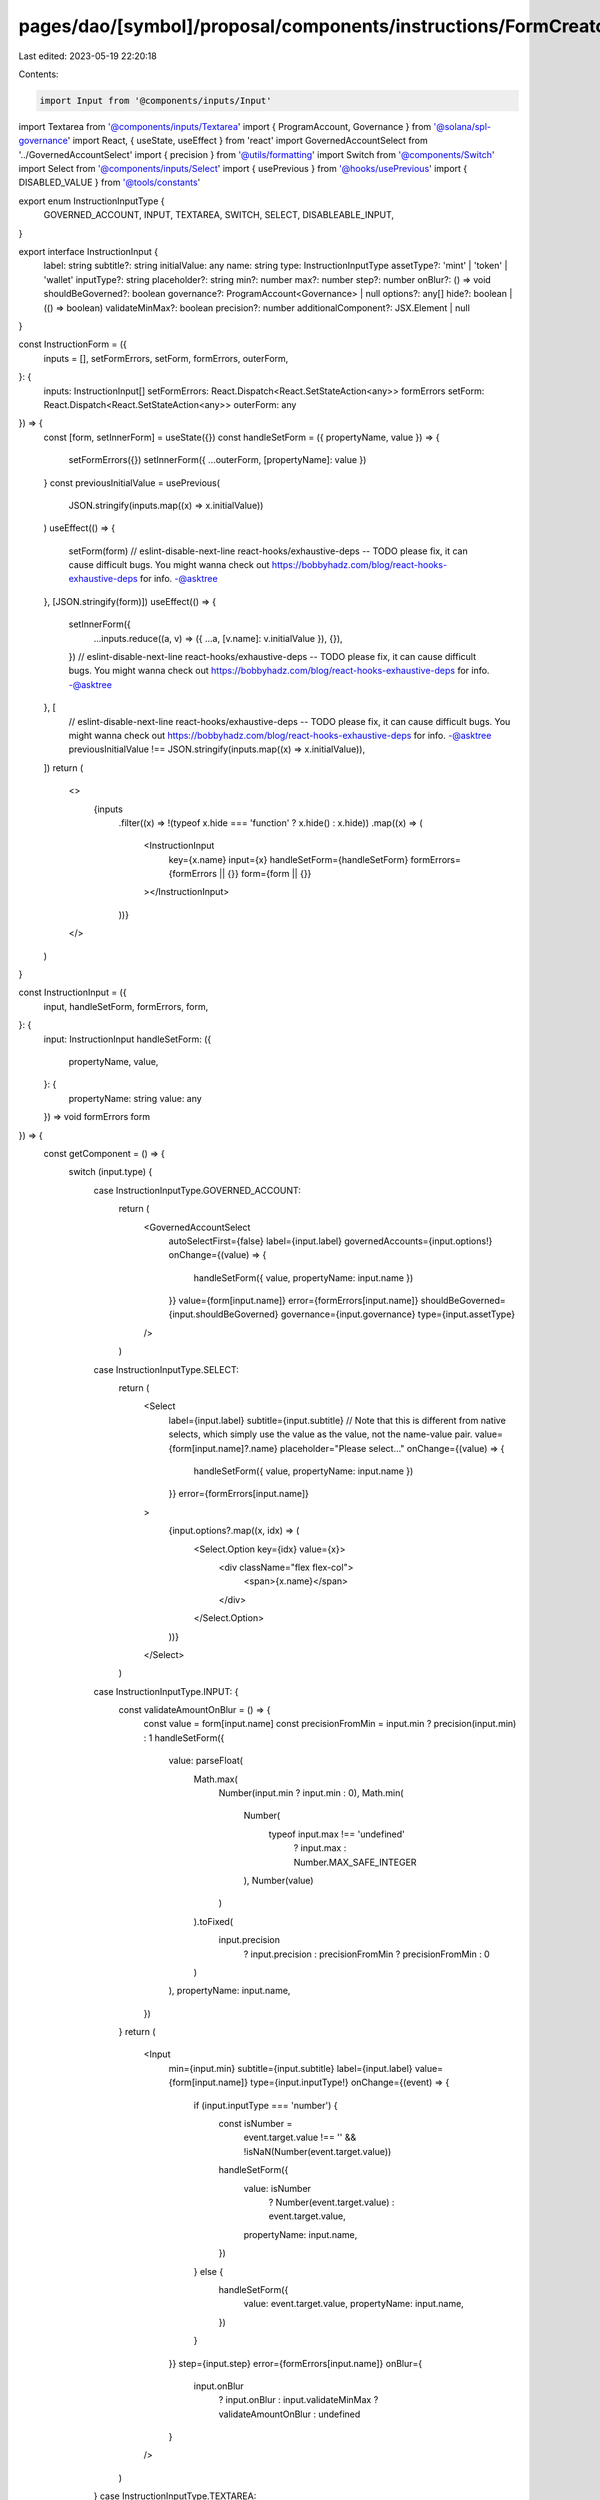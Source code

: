 pages/dao/[symbol]/proposal/components/instructions/FormCreator.tsx
===================================================================

Last edited: 2023-05-19 22:20:18

Contents:

.. code-block:: tsx

    import Input from '@components/inputs/Input'
import Textarea from '@components/inputs/Textarea'
import { ProgramAccount, Governance } from '@solana/spl-governance'
import React, { useState, useEffect } from 'react'
import GovernedAccountSelect from '../GovernedAccountSelect'
import { precision } from '@utils/formatting'
import Switch from '@components/Switch'
import Select from '@components/inputs/Select'
import { usePrevious } from '@hooks/usePrevious'
import { DISABLED_VALUE } from '@tools/constants'

export enum InstructionInputType {
  GOVERNED_ACCOUNT,
  INPUT,
  TEXTAREA,
  SWITCH,
  SELECT,
  DISABLEABLE_INPUT,
}

export interface InstructionInput {
  label: string
  subtitle?: string
  initialValue: any
  name: string
  type: InstructionInputType
  assetType?: 'mint' | 'token' | 'wallet'
  inputType?: string
  placeholder?: string
  min?: number
  max?: number
  step?: number
  onBlur?: () => void
  shouldBeGoverned?: boolean
  governance?: ProgramAccount<Governance> | null
  options?: any[]
  hide?: boolean | (() => boolean)
  validateMinMax?: boolean
  precision?: number
  additionalComponent?: JSX.Element | null
}

const InstructionForm = ({
  inputs = [],
  setFormErrors,
  setForm,
  formErrors,
  outerForm,
}: {
  inputs: InstructionInput[]
  setFormErrors: React.Dispatch<React.SetStateAction<any>>
  formErrors
  setForm: React.Dispatch<React.SetStateAction<any>>
  outerForm: any
}) => {
  const [form, setInnerForm] = useState({})
  const handleSetForm = ({ propertyName, value }) => {
    setFormErrors({})
    setInnerForm({ ...outerForm, [propertyName]: value })
  }
  const previousInitialValue = usePrevious(
    JSON.stringify(inputs.map((x) => x.initialValue))
  )
  useEffect(() => {
    setForm(form)
    // eslint-disable-next-line react-hooks/exhaustive-deps -- TODO please fix, it can cause difficult bugs. You might wanna check out https://bobbyhadz.com/blog/react-hooks-exhaustive-deps for info. -@asktree
  }, [JSON.stringify(form)])
  useEffect(() => {
    setInnerForm({
      ...inputs.reduce((a, v) => ({ ...a, [v.name]: v.initialValue }), {}),
    })
    // eslint-disable-next-line react-hooks/exhaustive-deps -- TODO please fix, it can cause difficult bugs. You might wanna check out https://bobbyhadz.com/blog/react-hooks-exhaustive-deps for info. -@asktree
  }, [
    // eslint-disable-next-line react-hooks/exhaustive-deps -- TODO please fix, it can cause difficult bugs. You might wanna check out https://bobbyhadz.com/blog/react-hooks-exhaustive-deps for info. -@asktree
    previousInitialValue !== JSON.stringify(inputs.map((x) => x.initialValue)),
  ])
  return (
    <>
      {inputs
        .filter((x) => !(typeof x.hide === 'function' ? x.hide() : x.hide))
        .map((x) => (
          <InstructionInput
            key={x.name}
            input={x}
            handleSetForm={handleSetForm}
            formErrors={formErrors || {}}
            form={form || {}}
          ></InstructionInput>
        ))}
    </>
  )
}

const InstructionInput = ({
  input,
  handleSetForm,
  formErrors,
  form,
}: {
  input: InstructionInput
  handleSetForm: ({
    propertyName,
    value,
  }: {
    propertyName: string
    value: any
  }) => void
  formErrors
  form
}) => {
  const getComponent = () => {
    switch (input.type) {
      case InstructionInputType.GOVERNED_ACCOUNT:
        return (
          <GovernedAccountSelect
            autoSelectFirst={false}
            label={input.label}
            governedAccounts={input.options!}
            onChange={(value) => {
              handleSetForm({ value, propertyName: input.name })
            }}
            value={form[input.name]}
            error={formErrors[input.name]}
            shouldBeGoverned={input.shouldBeGoverned}
            governance={input.governance}
            type={input.assetType}
          />
        )
      case InstructionInputType.SELECT:
        return (
          <Select
            label={input.label}
            subtitle={input.subtitle}
            // Note that this is different from native selects, which simply use the value as the value, not the name-value pair.
            value={form[input.name]?.name}
            placeholder="Please select..."
            onChange={(value) => {
              handleSetForm({ value, propertyName: input.name })
            }}
            error={formErrors[input.name]}
          >
            {input.options?.map((x, idx) => (
              <Select.Option key={idx} value={x}>
                <div className="flex flex-col">
                  <span>{x.name}</span>
                </div>
              </Select.Option>
            ))}
          </Select>
        )
      case InstructionInputType.INPUT: {
        const validateAmountOnBlur = () => {
          const value = form[input.name]
          const precisionFromMin = input.min ? precision(input.min) : 1
          handleSetForm({
            value: parseFloat(
              Math.max(
                Number(input.min ? input.min : 0),
                Math.min(
                  Number(
                    typeof input.max !== 'undefined'
                      ? input.max
                      : Number.MAX_SAFE_INTEGER
                  ),
                  Number(value)
                )
              ).toFixed(
                input.precision
                  ? input.precision
                  : precisionFromMin
                  ? precisionFromMin
                  : 0
              )
            ),
            propertyName: input.name,
          })
        }
        return (
          <Input
            min={input.min}
            subtitle={input.subtitle}
            label={input.label}
            value={form[input.name]}
            type={input.inputType!}
            onChange={(event) => {
              if (input.inputType === 'number') {
                const isNumber =
                  event.target.value !== '' &&
                  !isNaN(Number(event.target.value))

                handleSetForm({
                  value: isNumber
                    ? Number(event.target.value)
                    : event.target.value,
                  propertyName: input.name,
                })
              } else {
                handleSetForm({
                  value: event.target.value,
                  propertyName: input.name,
                })
              }
            }}
            step={input.step}
            error={formErrors[input.name]}
            onBlur={
              input.onBlur
                ? input.onBlur
                : input.validateMinMax
                ? validateAmountOnBlur
                : undefined
            }
          />
        )
      }
      case InstructionInputType.TEXTAREA:
        return (
          <Textarea
            subtitle={input.subtitle}
            label={input.label}
            placeholder={input.placeholder}
            wrapperClassName="mb-5"
            value={form[input.name]}
            onChange={(evt) =>
              handleSetForm({
                value: evt.target.value,
                propertyName: input.name,
              })
            }
            error={formErrors[input.name]}
          ></Textarea>
        )
      case InstructionInputType.SWITCH:
        return (
          <div className="text-sm mb-3">
            <div className="mb-2">{input.label}</div>
            {input.subtitle && (
              <p className="text-fgd-3 mb-1 -mt-2">{input.subtitle}</p>
            )}
            <div className="flex flex-row text-xs items-center">
              <Switch
                checked={form[input.name]}
                onChange={(checked) =>
                  handleSetForm({
                    value: checked,
                    propertyName: input.name,
                  })
                }
              />
            </div>
          </div>
        )

      // DISABLEABLE_INPUT is for concealing ugly numbers; it uses a toggle to disable the setting (by setting it to u64::max)
      case InstructionInputType.DISABLEABLE_INPUT: {
        const validateAmountOnBlur = () => {
          const value = form[input.name]
          const precisionFromMin = input.min ? precision(input.min) : 1
          handleSetForm({
            value: parseFloat(
              Math.max(
                Number(input.min ? input.min : 0),
                Math.min(
                  Number(
                    typeof input.max !== 'undefined'
                      ? input.max
                      : Number.MAX_SAFE_INTEGER
                  ),
                  Number(value)
                )
              ).toFixed(
                input.precision
                  ? input.precision
                  : precisionFromMin
                  ? precisionFromMin
                  : 0
              )
            ),
            propertyName: input.name,
          })
        }
        return (
          <div className="max-w-lg">
            <div className="text-sm mb-3">
              <div className="mb-2">{input.label}</div>
              <div className="flex flex-row text-xs items-center">
                <Switch
                  checked={
                    form[input.name]?.toString() !== DISABLED_VALUE.toString()
                  }
                  onChange={(checked) =>
                    handleSetForm({
                      value: checked ? 1 : DISABLED_VALUE,
                      propertyName: input.name,
                    })
                  }
                />
                <div className="ml-3 grow">
                  {form[input.name]?.toString() !==
                  DISABLED_VALUE.toString() ? (
                    <Input
                      className="ml-1"
                      min={input.min}
                      value={form[input.name]}
                      type={input.inputType!}
                      onChange={(event) => {
                        handleSetForm({
                          value: event.target.value,
                          propertyName: input.name,
                        })
                      }}
                      step={input.step}
                      error={formErrors[input.name]}
                      onBlur={
                        input.onBlur
                          ? input.onBlur
                          : input.validateMinMax
                          ? validateAmountOnBlur
                          : undefined
                      }
                    />
                  ) : (
                    'Disabled'
                  )}
                </div>
              </div>
            </div>
          </div>
        )
      }
    }
  }
  return (
    <>
      {getComponent()}
      {input.additionalComponent && input.additionalComponent}
    </>
  )
}

export default InstructionForm


